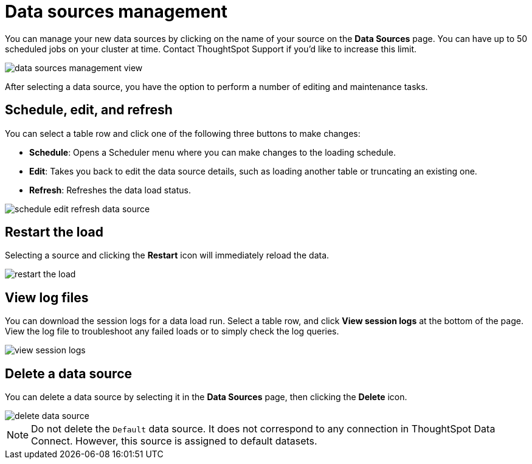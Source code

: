 = Data sources management
:permalink: /:collection/:path.html
:sidebar: mydoc_sidebar
:summary: After you have successfully loaded your tables, you can check on the status of the load, make edits, and more.

You can manage your new data sources by clicking on the name of your source on the *Data Sources* page.
You can have up to 50 scheduled jobs on your cluster at time.
Contact ThoughtSpot Support if you'd like to increase this limit.

image::/images/data_sources_management_view.png[]

After selecting a data source, you have the option to perform a number of editing and maintenance tasks.

== Schedule, edit, and refresh

You can select a table row and click one of the following three buttons to make changes:

* *Schedule*: Opens a Scheduler menu where you can make changes to the loading schedule.
* *Edit*: Takes you back to edit the data source details, such as loading another table or truncating an existing one.
* *Refresh*: Refreshes the data load status.

image::/images/schedule_edit_refresh_data_source.png[]

== Restart the load

Selecting a source and clicking the *Restart* icon will immediately reload the data.

image::/images/restart_the_load.png[]

== View log files

You can download the session logs for a data load run.
Select a table row, and click *View session logs* at the bottom of the page.
View the log file to troubleshoot any failed loads or to simply check the log queries.

image::/images/view_session_logs.png[]

== Delete a data source

You can delete a data source by selecting it in the *Data Sources* page, then clicking the *Delete* icon.

image::/images/delete_data_source.png[]

NOTE: Do not delete the `Default` data source.
It does not correspond to any connection in ThoughtSpot Data Connect.
However, this source is assigned to default datasets.
